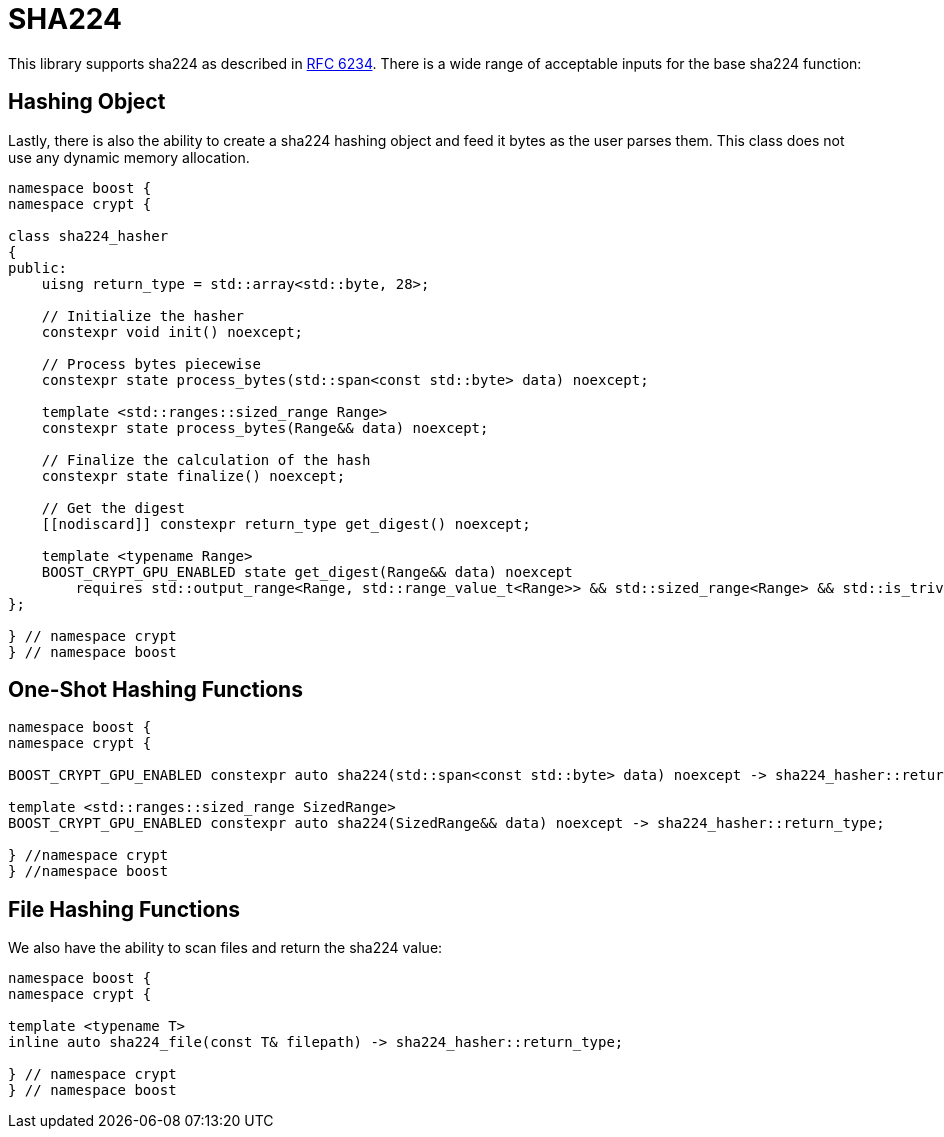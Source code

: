 ////
Copyright 2024 Matt Borland
Distributed under the Boost Software License, Version 1.0.
https://www.boost.org/LICENSE_1_0.txt
////

[#sha224]
:idprefix: sha224_

= SHA224

This library supports sha224 as described in https://datatracker.ietf.org/doc/html/rfc6234[RFC 6234].
There is a wide range of acceptable inputs for the base sha224 function:

== Hashing Object

[#sha224_hasher]
Lastly, there is also the ability to create a sha224 hashing object and feed it bytes as the user parses them.
This class does not use any dynamic memory allocation.

[source, c++]
----
namespace boost {
namespace crypt {

class sha224_hasher
{
public:
    uisng return_type = std::array<std::byte, 28>;

    // Initialize the hasher
    constexpr void init() noexcept;

    // Process bytes piecewise
    constexpr state process_bytes(std::span<const std::byte> data) noexcept;

    template <std::ranges::sized_range Range>
    constexpr state process_bytes(Range&& data) noexcept;

    // Finalize the calculation of the hash
    constexpr state finalize() noexcept;

    // Get the digest
    [[nodiscard]] constexpr return_type get_digest() noexcept;

    template <typename Range>
    BOOST_CRYPT_GPU_ENABLED state get_digest(Range&& data) noexcept
        requires std::output_range<Range, std::range_value_t<Range>> && std::sized_range<Range> && std::is_trivially_copyable_v<std::range_value_t<Range>>;
};

} // namespace crypt
} // namespace boost
----

== One-Shot Hashing Functions

[source, c++]
----
namespace boost {
namespace crypt {

BOOST_CRYPT_GPU_ENABLED constexpr auto sha224(std::span<const std::byte> data) noexcept -> sha224_hasher::return_type;

template <std::ranges::sized_range SizedRange>
BOOST_CRYPT_GPU_ENABLED constexpr auto sha224(SizedRange&& data) noexcept -> sha224_hasher::return_type;

} //namespace crypt
} //namespace boost
----

== File Hashing Functions

We also have the ability to scan files and return the sha224 value:

[source, c++]
----
namespace boost {
namespace crypt {

template <typename T>
inline auto sha224_file(const T& filepath) -> sha224_hasher::return_type;

} // namespace crypt
} // namespace boost
----

